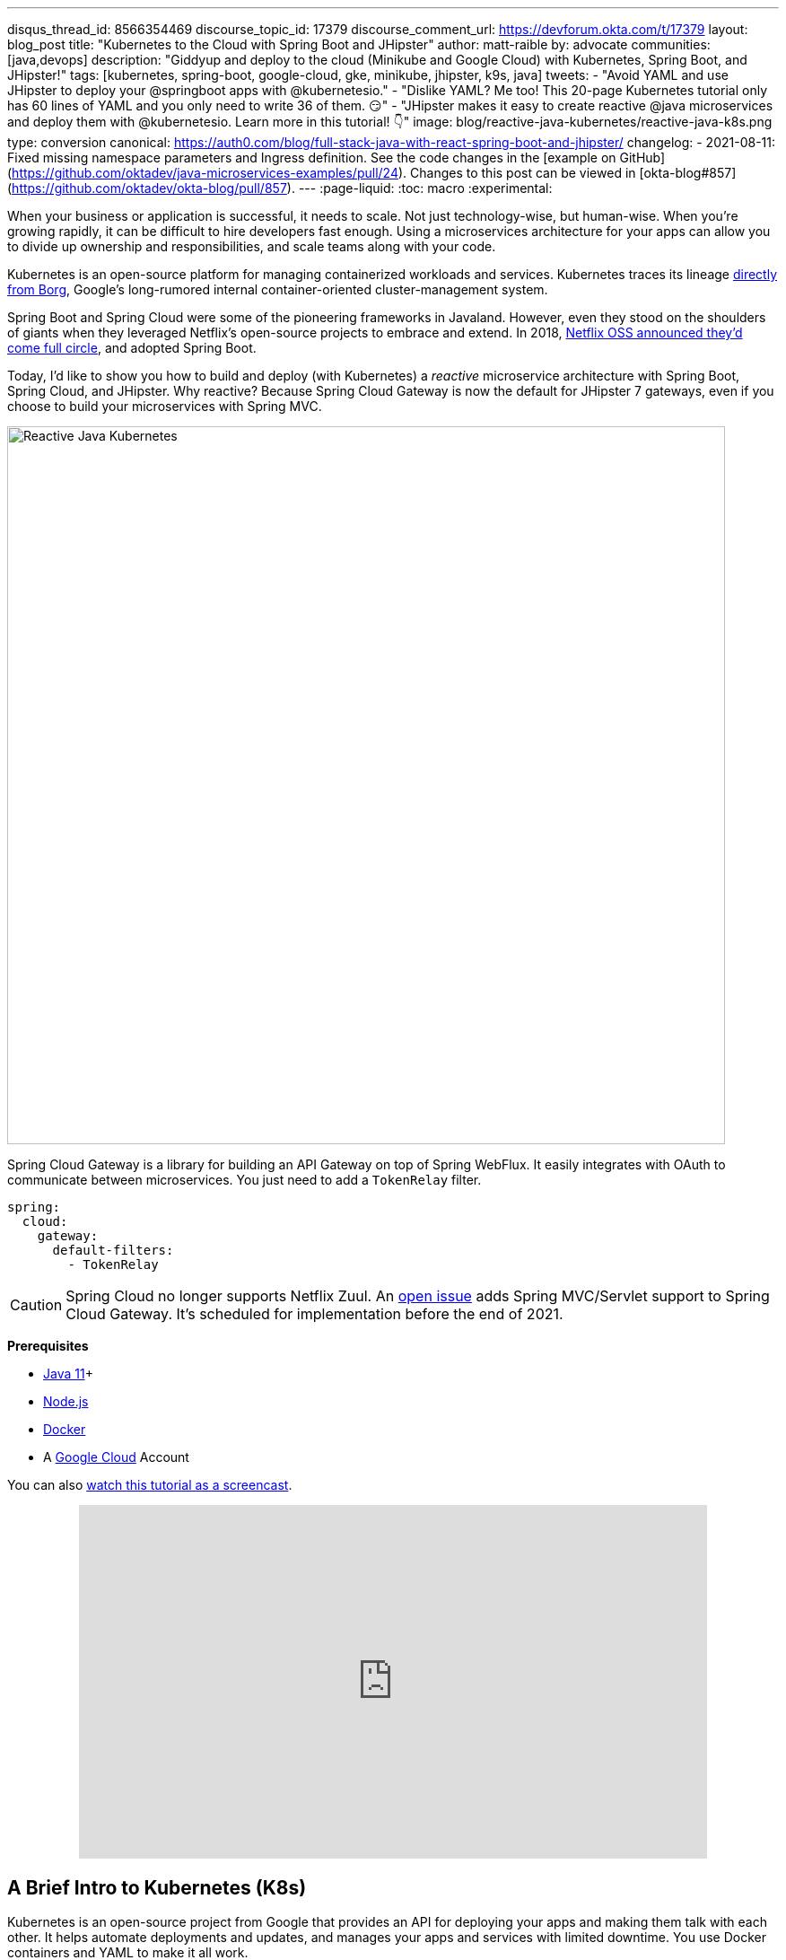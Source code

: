 ---
disqus_thread_id: 8566354469
discourse_topic_id: 17379
discourse_comment_url: https://devforum.okta.com/t/17379
layout: blog_post
title: "Kubernetes to the Cloud with Spring Boot and JHipster"
author: matt-raible
by: advocate
communities: [java,devops]
description: "Giddyup and deploy to the cloud (Minikube and Google Cloud) with Kubernetes, Spring Boot, and JHipster!"
tags: [kubernetes, spring-boot, google-cloud, gke, minikube, jhipster, k9s, java]
tweets:
- "Avoid YAML and use JHipster to deploy your @springboot apps with @kubernetesio."
- "Dislike YAML? Me too! This 20-page Kubernetes tutorial only has 60 lines of YAML and you only need to write 36 of them. 😏"
- "JHipster makes it easy to create reactive @java microservices and deploy them with @kubernetesio. Learn more in this tutorial! 👇"
image: blog/reactive-java-kubernetes/reactive-java-k8s.png
type: conversion
canonical: https://auth0.com/blog/full-stack-java-with-react-spring-boot-and-jhipster/
changelog:
- 2021-08-11: Fixed missing namespace parameters and Ingress definition. See the code changes in the [example on GitHub](https://github.com/oktadev/java-microservices-examples/pull/24). Changes to this post can be viewed in [okta-blog#857](https://github.com/oktadev/okta-blog/pull/857).
---
:page-liquid:
:toc: macro
:experimental:

When your business or application is successful, it needs to scale. Not just technology-wise, but human-wise. When you're growing rapidly, it can be difficult to hire developers fast enough. Using a microservices architecture for your apps can allow you to divide up ownership and responsibilities, and scale teams along with your code.

Kubernetes is an open-source platform for managing containerized workloads and services. Kubernetes traces its lineage https://kubernetes.io/blog/2015/04/borg-predecessor-to-kubernetes/[directly from Borg], Google's long-rumored internal container-oriented cluster-management system.

Spring Boot and Spring Cloud were some of the pioneering frameworks in Javaland. However, even they stood on the shoulders of giants when they leveraged Netflix's open-source projects to embrace and extend. In 2018, https://netflixtechblog.com/netflix-oss-and-spring-boot-coming-full-circle-4855947713a0[Netflix OSS announced they'd come full circle], and adopted Spring Boot.

Today, I'd like to show you how to build and deploy (with Kubernetes) a __reactive__ microservice architecture with Spring Boot, Spring Cloud, and JHipster. Why reactive? Because Spring Cloud Gateway is now the default for JHipster 7 gateways, even if you choose to build your microservices with Spring MVC.

image::{% asset_path 'blog/reactive-java-kubernetes/reactive-java-k8s.png' %}[alt=Reactive Java Kubernetes,width=800,align=center]

Spring Cloud Gateway is a library for building an API Gateway on top of Spring WebFlux. It easily integrates with OAuth to communicate between microservices. You just need to add a `TokenRelay` filter.

[source,yaml]
----
spring:
  cloud:
    gateway:
      default-filters:
        - TokenRelay
----

CAUTION: Spring Cloud no longer supports Netflix Zuul. An https://github.com/spring-cloud/spring-cloud-gateway/issues/36[open issue] adds Spring MVC/Servlet support to Spring Cloud Gateway. It's scheduled for implementation before the end of 2021.

**Prerequisites**

- https://sdkman.io/[Java 11]+
- https://nodejs.org/[Node.js]
- https://docs.docker.com/get-docker/[Docker]
- A https://cloud.google.com/[Google Cloud] Account

toc::[]

You can also https://youtu.be/SQFl7ggNYIE[watch this tutorial as a screencast].

++++
<div style="text-align: center; margin-bottom: 1.25rem">
<iframe width="700" height="394" style="max-width: 100%" src="https://www.youtube.com/embed/SQFl7ggNYIE" title="Kubernetes to the Cloud with Spring Boot and JHipster" frameborder="0" allow="accelerometer; autoplay; clipboard-write; encrypted-media; gyroscope; picture-in-picture" allowfullscreen></iframe>
</div>
++++

== A Brief Intro to Kubernetes (K8s)

Kubernetes is an open-source project from Google that provides an API for deploying your apps and making them talk with each other. It helps automate deployments and updates, and manages your apps and services with limited downtime. You use Docker containers and YAML to make it all work.

The YAML can be burdensome, but that's where JHipster comes in. It can generate the YAML for you!

== Create a Kubernetes-Ready Microservices Architecture

I showed you how to build link:/blog/2021/01/20/reactive-java-microservices[Reactive Java microservices with Spring Boot and JHipster] in a previous post. Today, I'll show you how to generate K8s deployment descriptors, use Spring Cloud Config with Git, encrypt your secrets, and make it all work on Google Cloud (https://cloud.google.com/kubernetes-engine/[GKE] to be specific).

Start by cloning the JHipster 7 { Vue, Spring Boot, WebFlux } reactive microservices project from GitHub:

[source,shell]
----
git clone https://github.com/oktadeveloper/java-microservices-examples.git
cd java-microservices-examples/reactive-jhipster
----

[TIP]
====
If you just want to see the completed project, just cd into the project's `jhipster-k8s` directory.

[source,shell]
----
cd ../jhipster-k8s
----
====

This project has four directories:

1. `gateway`: a Spring Boot + Spring Cloud Gateway project configured for OpenID Connect (OIDC) login. It's also configured as an OAuth 2.0 resource server. It contains a front-end application built with Vue.
2. `blog`: a Spring Boot + WebFlux microservice that talks to a Neo4j database.
3. `store`: a Spring Boot + WebFlux microservice that uses MongoDB.
4. `docker-compose`: a set of Docker files that describe how to run all containers together.

NOTE: The SPA app on the gateway is currently a monolith. The JHipster team is still working on https://github.com/jhipster/generator-jhipster/issues/10189[micro frontends support].

If you don't have JHipster installed, install it.

[source,shell]
----
npm i -g generator-jhipster@7
----

== Generate Kubernetes Deployment Descriptors

Navigate to the `reactive-jhipster` directory. Next, create a `k8s` directory, cd into it, and run JHipster's https://www.jhipster.tech/kubernetes/[Kubernetes sub-generator].

[source,shell]
----
mkdir k8s
cd k8s
jhipster k8s
----

You'll be prompted with several questions. Answer them as I did below:

- Type of application: **Microservice application**
- Root directory: **../**
- Which applications? <select all>
- Set up monitoring? **No**
- Which applications with clustered databases? select **store**
- Admin password for JHipster Registry: <generate one>
- Kubernetes namespace: **demo**
- Docker repository name: <your docker hub username>
- Command to push Docker image: `docker push`
- Enable Istio? **No**
- Kubernetes service type? **LoadBalancer**
- Use dynamic storage provisioning? **Yes**
- Use a specific storage class? <leave empty>

NOTE: If you don't want to publish your images on https://hub.docker.com/[Docker Hub], leave the Docker repository name blank.

image::{% asset_path 'blog/reactive-java-kubernetes/jhipster-k8s.png' %}[alt=JHipster K8s command with answers,width=800,align=center]

After I answered these questions, my `k8s/.yo-rc.json` file had the following contents:

[source,json]
----
{
  "generator-jhipster": {
    "appsFolders": ["blog", "gateway", "store"],
    "directoryPath": "../",
    "clusteredDbApps": ["store"],
    "serviceDiscoveryType": "eureka",
    "jwtSecretKey": "NDFhMGY4NjF...",
    "dockerRepositoryName": "mraible",
    "dockerPushCommand": "docker push",
    "kubernetesNamespace": "demo",
    "kubernetesServiceType": "LoadBalancer",
    "kubernetesUseDynamicStorage": true,
    "kubernetesStorageClassName": "",
    "ingressDomain": "",
    "monitoring": "no",
    "istio": false
  }
}
----

I already showed you how to get everything working with Docker Compose link:/blog/2021/01/20/reactive-java-microservices#run-your-microservices-stack-with-docker-compose[ in the previous tutorial]. So today, I'd like to show you how to run things locally with https://minikube.sigs.k8s.io/docs/[Minikube].

== Install Minikube to Run Kubernetes Locally

If you have Docker installed, you can run Kubernetes locally with Minikube. Run `minikube start` to begin.

[source,shell]
----
minikube --cpus 8 start
----

CAUTION: If this doesn't work, use `brew install minikube`, or see https://minikube.sigs.k8s.io/docs/start/[Minikube's installation instructions].

This command will start Minikube with 16 GB of RAM and 8 CPUs. Unfortunately, the default, which is 16 GB RAM and two CPUs, did not work for me.

_You can skip ahead to creating your Docker images while you wait for this to complete._

After this command executes, it'll print out a message and notify you which cluster and namespace are being used.

[source,shell]
----
🏄  Done! kubectl is now configured to use "minikube" cluster and "default" namespace by default
----

TIP: You can stop Minikube with `minikube stop` and start over with `minikube delete`.

== Create Docker Images with Jib

Now, you need to build Docker images for each app. In the {`gateway`, `blog`, `store` } directories, run the following Gradle command (where `<image-name>` is `gateway`, `store`, or `blog`).

This command should also be in the window where you ran `jhipster k8s`, so you can copy them from there.

[source,shell]
----
./gradlew bootJar -Pprod jib -Djib.to.image=<docker-repo-name>/<image-name>
----

.Create Private Docker Images
****
You can also build your images locally and publish them to your Docker daemon. This is the default if you didn't specify a base Docker repository name.

[source,shell]
----
# this command exposes Docker images to minikube
eval $(minikube docker-env)
./gradlew -Pprod bootJar jibDockerBuild
----

Because this publishes your images locally to Docker, you'll need to make modifications to your Kubernetes deployment files to use `imagePullPolicy: IfNotPresent`.

[source,yaml]
----
- name: gateway-app
  image: gateway
  imagePullPolicy: IfNotPresent
----

Make sure to add this `imagePullPolicy` to the following files:

- `k8s/gateway-k8s/gateway-deployment.yml`
- `k8s/blog-k8s/blog-deployment.yml`
- `k8s/store-k8s/store-deployment.yml`
****

== Register an OIDC App for Auth

You've now built Docker images for your microservices, but you haven't seen them running. First, you'll need to configure Okta for authentication and authorization.

{% include setup/cli.md type="jhipster" %}

JHipster ships with https://www.jhipster.tech/jhipster-registry/[JHipster Registry]. It acts as a Eureka service for service discovery and contains a Spring Cloud Config server for distributing your configuration settings.

Update `k8s/registry-k8s/application-configmap.yml` to contain your OIDC settings from the `.okta.env` file the Okta CLI just created. The Spring Cloud Config server reads from this file and shares the values with the gateway and microservices.

[source,yaml]
----
data:
  application.yml: |-
    ...
    spring:
      security:
        oauth2:
          client:
            provider:
              oidc:
                issuer-uri: https://<your-okta-domain>/oauth2/default
            registration:
              oidc:
                client-id: <client-id>
                client-secret: <client-secret>
----

To configure the JHipster Registry to use OIDC for authentication, modify `k8s/registry-k8s/jhipster-registry.yml` to enable the `oauth2` profile.

[source,yaml]
----
- name: SPRING_PROFILES_ACTIVE
  value: prod,k8s,oauth2
----

Now that you've configured everything, it's time to see it in action.

== Start Your Spring Boot Microservices with K8s

In the `k8s` directory, start your engines!

[source,shell]
----
./kubectl-apply.sh -f
----

You can see if everything starts up using the following command.

[source,shell]
----
kubectl get pods -n demo
----

You can use the name of a pod with `kubectl logs` to tail its logs.

[source,shell]
----
kubectl logs <pod-name> --tail=-1 -n demo
----

You can use port-forwarding to see the JHipster Registry.

[source,shell]
----
kubectl port-forward svc/jhipster-registry -n demo 8761
----

Open a browser and navigate to `\http://localhost:8761`. You'll need to sign in with your Okta credentials.

Once all is green, use port-forwarding to see the gateway app.

[source,shell]
----
kubectl port-forward svc/gateway -n demo 8080
----

Then, go to `\http://localhost:8080`, and you should be able to add blogs, posts, tags, and products.

You can also automate testing to ensure that everything works. Set your Okta credentials as environment variables and run end-to-end tests using Cypress (from the gateway directory).

[source,shell]
----
export CYPRESS_E2E_USERNAME=<your-username>
export CYPRESS_E2E_PASSWORD=<your-password>
npm run e2e
----

Proof it worked for me:

image::{% asset_path 'blog/reactive-java-kubernetes/cypress-e2e.png' %}[alt=Cypress end-to-end tests,width=800,align=center]

=== Plain Text Secrets? Uggh!

You may notice that I used a secret in plain text in the `application-configmap.yml` file. Secrets in plain text are a bad practice! I hope you didn't check everything into source control yet!!

== Encrypt Your Secrets with Spring Cloud Config

The JHipster Registry has an encryption mechanism you can use to encrypt your secrets. That way, it's safe to store them in public repositories.

Add an `ENCRYPT_KEY` to the environment variables in `k8s/registry-k8s/jhipster-registry.yml`.

[source,yaml]
----
- name: ENCRYPT_KEY
  value: really-long-string-of-random-charters-that-you-can-keep-safe
----

[TIP]
====
You can use JShell to generate a UUID you can use for your encrypt key.

[source,shell]
----
jshell

UUID.randomUUID()
----

image::{% asset_path 'blog/reactive-java-kubernetes/jshell-uuid.png' %}[alt=JShell UUID,width=780,align=center]

You can quit by typing `/exit`.
====

Restart your JHipster Registry containers from the `k8s` directory.

[source,shell]
----
./kubectl-apply.sh -f
----

=== Encrypt Your OIDC Client Secret

You can encrypt your client secret by logging into `http://localhost:8761` and going to **Configuration** > **Encryption**. If this address doesn't resolve, you'll need to port-forward again.

[source,shell]
----
kubectl port-forward svc/jhipster-registry -n demo 8761
----

Copy and paste your client secret from `application-configmap.yml` (or `.okta.env`) and click **Encrypt**.

image::{% asset_path 'blog/reactive-java-kubernetes/registry-encrypt.png' %}[alt=JHipster Registry Encrypt Feature,width=800,align=center]

Then, copy the encrypted value back into `application-configmap.yml`. Make sure to wrap it in quotes!

You can also use curl:

[source,shell]
----
curl -X POST http://admin:<password-you-set-earlier>@localhost:8761/config/encrypt -d your-client-secret
----

If you use curl, make sure to add `{cipher}` to the beginning of the string. For example:

[source,yaml]
----
client-secret: "{cipher}1b12934716c32d360c85f651a0793df2777090c..."
----

Apply these changes and restart all deployments.

[source,shell]
----
./kubectl-apply.sh -f
kubectl rollout restart deploy -n demo
----

Verify everything still works at `\http://localhost:8080`.

TIP: If you don't want to restart the Spring Cloud Config server when you update its configuration, see link:/blog/2020/12/07/spring-cloud-config#refresh-the-configuration-in-your-spring-cloud-config-server[Refresh the Configuration in Your Spring Cloud Config Server].

=== Change Spring Cloud Config to use Git

You might want to store your app's configuration externally. That way, you don't have to redeploy everything to change values. Good news! Spring Cloud Config makes it easy to switch to Git instead of the filesystem to store your configuration.

In `k8s/registry-k8s/jhipster-registry.yml`, find the following variables:

[source,yaml]
----
- name: SPRING_CLOUD_CONFIG_SERVER_COMPOSITE_0_TYPE
  value: native
- name: SPRING_CLOUD_CONFIG_SERVER_COMPOSITE_0_SEARCH_LOCATIONS
  value: file:./central-config
----

Below these values, add a second lookup location.

[source,yaml]
----
- name: SPRING_CLOUD_CONFIG_SERVER_COMPOSITE_1_TYPE
  value: git
- name: SPRING_CLOUD_CONFIG_SERVER_COMPOSITE_1_URI
  value: https://github.com/mraible/reactive-java-ms-config/
- name: SPRING_CLOUD_CONFIG_SERVER_COMPOSITE_1_SEARCH_PATHS
  value: config
- name: SPRING_CLOUD_CONFIG_SERVER_COMPOSITE_1_LABEL
  value: main
----

Create a GitHub repo that matches the URI, path, and branch you entered.

In my case, I created https://github.com/mraible/reactive-java-ms-config/[reactive-java-ms-config] and added a `config/application.yml` file in the `main` branch. Then, I added my `spring.security.*` values to it and removed them from `k8s/registry-k8s/application-configmap.yml`.

See Spring Cloud Config's https://cloud.spring.io/spring-cloud-config/multi/multi__spring_cloud_config_server.html#_git_backend[Git Backend docs] for more information.

== Deploy Spring Boot Microservices to Google Cloud (aka GCP)

It's nice to see things running locally on your machine, but it's even better to get to production! In this section, I'll show you how to deploy your containers to Google Cloud.

First, stop Minikube if you were running it previously.

[source,shell]
----
minikube stop
----

You can also use `kubectl` commands to switch clusters.

[source,shell]
----
kubectl config get-contexts
kubectl config use-context XXX
----

The cool kids use `kubectx` and `kubens` to set the default context and namespace. You can learn how to install and use them via the https://github.com/ahmetb/kubectx[kubectx GitHub project].

=== Create a Container Registry on Google Cloud

Before the JHipster 7.0.0 release, I tested this microservice example with Kubernetes and Google Cloud. I found many solutions in Ray Tsang's https://spring-gcp.saturnism.me/[Spring Boot on GCP Guides]. https://twitter.com/mraible/status/1372964263237718026[Thanks, Ray]!

To start with Google Cloud, you'll need an account and a project. https://spring-gcp.saturnism.me/getting-started/google-cloud-platform[Sign up for Google Cloud Platform (GCP)], log in, and create a project. Open a https://console.cloud.google.com/[console] in your browser. A GCP project contains all cloud services and resources--such as virtual machines, network, load balancers--that you might use.

TIP: You can also download and install the https://cloud.google.com/sdk/[`gcloud` CLI] if you want to run things locally.

Enable the Google Kubernetes Engine API and Container Registry:

[source,shell]
----
gcloud services enable container.googleapis.com containerregistry.googleapis.com
----

=== Create a Kubernetes Cluster

Run the following command to create a cluster for your apps.

[source,shell]
----
gcloud container clusters create CLUSTER_NAME \
--zone us-central1-a \
--machine-type n1-standard-4 \
--enable-autorepair \
--enable-autoupgrade
----

I called my cluster `reactive-ms`. See GCP's https://cloud.google.com/compute/docs/regions-zones/[zones] and https://cloud.google.com/compute/docs/machine-types/[machine-types] for other options. I found the `n1-standard-4` to be the minimum for JHipster.

You created Docker images earlier to run with Minikube. Then, those images were deployed to Docker Hub or your local Docker registry. If you deployed to Docker Hub, you can use your deployment files as-is.

For Google Cloud and its Kubernetes engine (GKE), you can also publish your images to your project's registry. Thankfully, this is easy to do with Jib.

Navigate to the `gateway` directory and run:

[source,shell]
----
./gradlew bootJar -Pprod jib -Djib.to.image=gcr.io/<your-project-id>/gateway
----

You can get your project ID by running `gcloud projects list`.

Repeat the process for `blog` and `store`. You can run these processes in parallel to speed things up.

[source,shell]
----
cd ../blog
./gradlew bootJar -Pprod jib -Djib.to.image=gcr.io/<your-project-id>/blog
cd ../store
./gradlew bootJar -Pprod jib -Djib.to.image=gcr.io/<your-project-id>/store
----

TIP: You might have to run `gcloud auth configure-docker` for Jib to publish to your GCP container registry.

Then, in your `k8s/**/*-deployment.yml` files, add `gcr.io/<your-project-id>` as a prefix. Remove the `imagePullPolicy` if you specified it earlier. For example:

[source,yaml]
----
containers:
  - name: gateway-app
    image: gcr.io/jhipster7/gateway
    env:
----

In the `k8s` directory, apply all the deployment descriptors to run all your images.

[source,shell]
----
./kubectl-apply.sh -f
----

You can monitor the progress of your deployments with `kubectl get pods -n demo`.

[TIP]
====
If you make a mistake configuring JHipster Registry and need to deploy it, you can do so with the following command:

[source,shell]
----
kubectl apply -f registry-k8s/jhipster-registry.yml -n demo
kubectl rollout restart statefulset/jhipster-registry -n demo
----

You'll need to restart all your deployments if you changed any configuration settings that services need to retrieve.

[source,shell]
----
kubectl rollout restart deploy -n demo
----
====

=== Access Your Gateway on Google Cloud

Once everything is up and running, get the external IP of your gateway.

[source,shell]
----
kubectl get svc gateway -n demo
----

You'll need to add the external IP address as a valid redirect to your Okta OIDC app. Run `okta login`, open the returned URL in your browser, and sign in to the Okta Admin Console. Go to the **Applications** section, find your application, and edit it.

Add the standard JHipster redirect URIs using the IP address. For example, `\http://34.71.48.244:8080/login/oauth2/code/oidc` for the login redirect URI, and `\http://34.71.48.244:8080` for the logout redirect URI.

You can use the following command to set your gateway's IP address as a variable you can curl.

[source,shell]
----
EXTERNAL_IP=$(kubectl get svc gateway -ojsonpath="{.status.loadBalancer.ingress[0].ip}" -n demo)
curl $EXTERNAL_IP:8080
----

Run `open \http://$EXTERNAL_IP:8080`, and you should be able to sign in.

image::{% asset_path 'blog/reactive-java-kubernetes/gke-first-login.png' %}[alt=First log in on GKE,width=800,align=center]

Great! Now that you know things work, let's integrate better security, starting with HTTPS.

=== Add HTTPS to Your Reactive Gateway

You should always use HTTPS. It's one of the easiest ways to secure things, especially with the free certificates offered these days. Ray Tsang's https://spring-gcp.saturnism.me/deployment/kubernetes/load-balancing/external-load-balancing[External Load Balancing docs] was a big help in figuring out all these steps.

You'll need a static IP to assign your TLS (the official name for HTTPS) certificate.

[source,shell]
----
gcloud compute addresses create gateway-ingress-ip --global
----

You can run the following command to make sure it worked.

[source,shell]
----
gcloud compute addresses describe gateway-ingress-ip --global --format='value(address)'
----

Then, create a `k8s/ingress.yml` file:

[source,yaml]
----
apiVersion: networking.k8s.io/v1
kind: Ingress
metadata:
  name: gateway
  annotations:
    kubernetes.io/ingress.global-static-ip-name: "gateway-ingress-ip"
spec:
  rules:
  - http:
      paths:
      - path: /*
        pathType: ImplementationSpecific
        backend:
          service:
            name: gateway
            port:
              number: 8080
----

Deploy it and make sure it worked.

[source,shell]
----
kubectl apply -f ingress.yml -n demo

# keep running this command displays an IP address
# (hint: up arrow recalls the last command)
kubectl get ingress gateway -n demo
----

To use a TLS certificate, you must have a fully qualified domain name and configure it to point to the IP address. If you don't have a real domain, you can use https://nip.io/[nip.io].

Set the IP in a variable, as well as the domain.

[source,shell]
----
EXTERNAL_IP=$(kubectl get ingress gateway -ojsonpath="{.status.loadBalancer.ingress[0].ip}" -n demo)
DOMAIN="${EXTERNAL_IP}.nip.io"

# Prove it works
echo $DOMAIN
curl $DOMAIN
----

To create a certificate, create a `k8s/certificate.yml` file.

[source,shell]
----
cat << EOF > certificate.yml
apiVersion: networking.gke.io/v1
kind: ManagedCertificate
metadata:
  name: gateway-certificate
spec:
  domains:
  # Replace the value with your domain name
  - ${DOMAIN}
EOF
----

Add the certificate to `ingress.yml`:

[source,yaml]
----
...
metadata:
  name: gateway
  annotations:
    kubernetes.io/ingress.global-static-ip-name: "gateway-ingress-ip"
    networking.gke.io/managed-certificates: "gateway-certificate"
...
----

Deploy both files:

[source,shell]
----
kubectl apply -f certificate.yml -f ingress.yml -n demo
----

Check your certificate's status until it prints `Status: ACTIVE`:

[source,shell]
----
kubectl describe managedcertificate gateway-certificate -n demo
----

While you're waiting, you can proceed to forcing HTTPS in the next step.

=== Force HTTPS with Spring Security

Spring Security's WebFlux support makes it easy to https://docs.spring.io/spring-security/site/docs/5.5.x/reference/html5/#webflux-http-redirect[redirect to HTTPS]. However, if you redirect _all_ HTTPS requests, the Kubernetes health checks will fail because they receive a 302 instead of a 200.

Crack open `SecurityConfiguration.java` in the gateway project and add the following code to the `springSecurityFilterChain()` method.

[source,java]
.src/main/java/.../gateway/config/SecurityConfiguration.java
----
http.redirectToHttps(redirect -> redirect
    .httpsRedirectWhen(e -> e.getRequest().getHeaders().containsKey("X-Forwarded-Proto"))
);
----

Rebuild the Docker image for the gateway project.

[source,shell]
----
./gradlew bootJar -Pprod jib -Djib.to.image=gcr.io/<your-project-id>/gateway
----

Run the following commands to start a rolling restart of gateway instances:

[source,shell]
----
kubectl rollout restart deployment gateway -n demo
----

TIP: Run `kubectl get deployments` to see your deployment names.

Now you should get a 302 when you access your domain. https://httpie.io/[HTTPie] is a useful alternative to curl.

image::{% asset_path 'blog/reactive-java-kubernetes/httpie-302.png' %}[alt=302 in HTTPie,width=800,align=center]

Update your Okta OIDC app to have `\https://${DOMAIN}/login/oauth2/code/oidc` as a valid redirect URI. Add `\https://${DOMAIN}` to the sign-out redirect URIs too.

== Encrypt Your Kubernetes Secrets

Congratulations! Now you have everything running on GKE, using HTTPS! However, you have a lot of plain-text secrets in your K8s YAML files.

"But, wait!" you might say. Doesn't https://kubernetes.io/docs/concepts/configuration/secret/[Kubernetes Secrets] solve everything?

In my opinion, no. They're just unencrypted base64-encoded strings stored in YAML files. There's a good chance you'll want to check in the `k8s` directory you created.

Having secrets in your source code is a bad idea! The good news is most people (where most people = my followers) manage secrets externally.

++++
<div style="max-width: 500px; margin: 0 auto 1.25rem">
<blockquote class="twitter-tweet"><p lang="en" dir="ltr">What&#39;s your favorite way to protect secrets in your <a href="https://twitter.com/kubernetesio?ref_src=twsrc%5Etfw">@kubernetesio</a> YAML files?</p>&mdash; Matt Raible (@mraible) <a href="https://twitter.com/mraible/status/1387439868444397568?ref_src=twsrc%5Etfw">April 28, 2021</a></blockquote> <script async src="https://platform.twitter.com/widgets.js" charset="utf-8"></script>
</div>
++++

NOTE: Watch https://www.youtube.com/watch?v=cQAEK9PBY8U[Kubernetes Secrets in 5 Minutes] if you want to learn more about Kubernetes Secrets.

=== The Current State of Secret Management in Kubernetes

I recently noticed a tweet from https://twitter.com/daniel_bilar/status/1379845799086022661[Daniel Jacob Bilar] that links to a talk from FOSDEM 2021 on the https://fosdem.org/2021/schedule/event/kubernetes_secret_management/[current state of secret management within Kubernetes]. It's an excellent overview of the various options.

=== Store Secrets in Git with Sealed Secrets and Kubeseal

https://bitnami.com/[Bitnami] has a https://github.com/bitnami-labs/sealed-secrets[Sealed Secrets] Apache-licensed open source project. Its README explains how it works.

> **Problem**: "I can manage all my K8s config in git, except Secrets."
>
> **Solution**: Encrypt your Secret into a SealedSecret, which is safe to store - even to a public repository. The SealedSecret can be decrypted only by the controller running in the target cluster, and nobody else (not even the original author) is able to obtain the original Secret from the SealedSecret.

https://dev.to/stack-labs/store-your-kubernetes-secrets-in-git-thanks-to-kubeseal-hello-sealedsecret-2i6h[Store your Kubernetes Secrets in Git thanks to Kubeseal. Hello SealedSecret!] by https://twitter.com/aurelievache[Aurélie Vache] provides an excellent overview of how to use it.

First, you'll need to install the Sealed Secrets CRD (Custom Resource Definition).

[source,shell]
----
kubectl apply -f https://github.com/bitnami-labs/sealed-secrets/releases/download/v0.16.0/controller.yaml
----

Retrieve the certificate keypair that this controller generates.

[source,shell]
----
kubectl get secret -n kube-system -l sealedsecrets.bitnami.com/sealed-secrets-key -o yaml
----

Copy the raw value of `tls.crt` and decode it. You can use the command line or an https://www.base64decode.org/[online base64 decoder].

[source,shell]
----
echo -n <paste-value-here> | base64 --decode
----

Put the raw value in a `tls.crt` file.

Next, install Kubeseal. On macOS, you can use Homebrew. For other platforms, see https://github.com/bitnami-labs/sealed-secrets/releases/tag/v0.16.0[the release notes].

[source,shell]
----
brew install kubeseal
----

The major item you need to encrypt in this example is the `ENCRYPT_KEY` you used to encrypt the OIDC client secret. Run the following command to do this, where the value comes from your `k8s/registry-k8s/jhipster-registry.yml` file.

[source,shell]
----
kubectl create secret generic encrypt-key \
  --from-literal=ENCRYPT_KEY='your-value-here' \
  --dry-run=client -o yaml > secrets.yml
----

Next, use `kubeseal` to convert the secrets to encrypted secrets.

[source,shell]
----
kubeseal --cert tls.crt --format=yaml -n demo < secrets.yml > sealed-secrets.yml
----

Remove the original secrets file and deploy your sealed secrets.

[source,shell]
----
rm secrets.yml
kubectl apply -n demo -f sealed-secrets.yml && kubectl get -n demo sealedsecret encrypt-key
----

=== Configure JHipster Registry to use the Sealed Secret

In `k8s/registry-k8s/jhipster-registry.yml`, change the `ENCRYPT_KEY` to use your new secret.

[source,yaml]
----
...
- name: ENCRYPT_KEY
  valueFrom:
    secretKeyRef:
      name: encrypt-key
      key: ENCRYPT_KEY
----

TIP: You should be able to encrypt other secrets, like your database passwords, using a similar technique.

Now, redeploy JHipster Registry and restart all your deployments.

[source,shell]
----
./kubectl-apply.sh -f
kubectl rollout restart deployment -n demo
----

You can use port-forwarding to see the JHipster Registry locally.

[source,shell]
----
kubectl port-forward svc/jhipster-registry -n demo 8761
----

image::{% asset_path 'blog/reactive-java-kubernetes/port-forwarded-registry.png' %}[alt=Port-forwarding the Registry to localhost,width=800,align=center]

=== Google Cloud Secret Manager

Google Cloud has a https://spring-gcp.saturnism.me/app-dev/cloud-services/secret-management[Secret Manager] you can use to store your secrets. There's even a https://cloud.spring.io/spring-cloud-static/spring-cloud-gcp/current/reference/html/#secret-manager[Spring Boot starter] to make it convenient to retrieve these values in your app.

For example, you could store your database password in a properties file.

[source,properties]
----
spring.datasource.password=${sm://my-db-password}
----

This is pretty slick, but I like to remain cloud-agnostic. Also, I like how the JHipster Registry allows me to store encrypted secrets in Git.

=== Use Spring Vault for External Secrets

Using an external key management solution like https://www.hashicorp.com/products/vault[HashiCorp Vault] is also recommended. The JHipster Registry will have https://github.com/jhipster/jhipster-registry/pull/498[Vault support in its next release].

In the meantime, I recommend reading link:/blog/2020/05/04/spring-vault[Secure Secrets With Spring Cloud Config and Vault].

== Scale Your Reactive Java Microservices

You can scale your instances using the `kubectl scale` command.

[source,shell]
----
kubectl scale deployments/store --replicas=2 -n demo
----

Scaling will work just fine for the microservice apps because they're set up as OAuth 2.0 resource servers and are therefore stateless.

However, the gateway uses Spring Security's OIDC login feature and stores the access tokens in the session. So if you scale it, sessions won't be shared. Single sign-on should still work; you'll just have to do the OAuth dance to get tokens if you hit a different instance.

To synchronize sessions, you can use link:/blog/2020/12/14/spring-session-redis[Spring Session and Redis] with JHipster.

[CAUTION]
====
If you leave everything running on Google Cloud, you will be charged for usage. Therefore, I recommend removing your cluster or deleting your namespace (`kubectl delete ns demo`) to reduce your cost.

----
gcloud container clusters delete <cluster-name> --zone=us-central1-a
----

You can delete your Ingress IP address too:

----
gcloud compute addresses delete gateway-ingress-ip --global
----
====

== Monitor Your Kubernetes Cluster with K9s

image::{% asset_path 'blog/reactive-java-kubernetes/k9s.png' %}[alt=K9s,role="BlogPost-avatar pull-right img-150px"]
Using `kubectl` to monitor your Kubernetes cluster can get tiresome. That's where https://github.com/derailed/k9s[K9s] can be helpful. It provides a terminal UI to interact with your Kubernetes clusters. K9s was created by my good friend https://twitter.com/kitesurfer[Fernand Galiana]. He's also created a commercial version called https://k9salpha.io/[K9sAlpha].

To install it on macOS, run `brew install k9s`. Then run `k9s -n demo` to start it. You can navigate to your pods, select them with kbd:[Return], and navigate back up with kbd:[Esc].

image::{% asset_path 'blog/reactive-java-kubernetes/k9s-in-action.gif' %}[alt=K9s in Action,width=800,align=center]

There's also https://github.com/kdash-rs/kdash[KDash], from JHipster co-lead, https://twitter.com/deepu105[Deepu K Sasidharan]. It's a simple K8s terminal dashboard built with Rust. Deepu recently https://twitter.com/deepu105/status/1383017556546584578[released an MVP of the project].

If for some reason you don't like CLI's, you can try https://www.kubernetic.com/[Kubernetic].

== Continuous Integration and Delivery of JHipster Microservices

This tutorial doesn't mention continuous integration and delivery of your reactive microservice architecture. I plan to cover that in a future post. If you have a solution you like, please leave a comment.

== Spring on Google Cloud Platform

JHipster uses Docker containers to run all its databases in this example. However, there are a number of Google Cloud services you can use as alternatives. See the https://spring.io/projects/spring-cloud-gcp[Spring Cloud GCP project on GitHub] for more information.

I didn't mention Testcontainers in this post. However, https://atomfrede.gitlab.io/2019/05/jhipster-with-testcontainers/[JHipster does support using them]. Testcontainers also has a https://www.testcontainers.org/modules/gcloud/[GCloud Module].

== Why Not Istio?

I didn't use Istio in this example because I didn't want to complicate things. Learning Kubernetes is hard enough without learning another system on top of it. Istio acts as a network between your containers that can do networky things like authentication, authorization, monitoring, and retries. I like to think of it as AOP for containers.

If you'd like to see how to use JHipster with Istio, see https://dev.to/deepu105/how-to-set-up-java-microservices-with-istio-service-mesh-on-kubernetes-5bkn[How to set up Java microservices with Istio service mesh on Kubernetes] by JHipster co-lead https://twitter.com/deepu105[Deepu K Sasidharan].

Fernand Galiana recommends checking out BPF (Berkeley Packet Filter) and https://cilium.io/[Cilium]. Cilium is open source software for transparently providing and securing the network and API connectivity between application services deployed using Linux container management platforms such as Kubernetes.

== Learn More About Kubernetes, Spring Boot, and JHipster

This blog post showed you how to deploy your reactive Java microservices to production using Kubernetes. JHipster did much of the heavy lifting for you since it generated all the YAML-based deployment descriptors. Since no one really likes writing YAML, I'm calling that a win!

You learned how to use JHipster Registry to encrypt your secrets and configure Git as a configuration source for Spring Cloud Config. Bitnami's Sealed Secrets is a nice companion to encrypt the secrets in your Kubernetes deployment descriptors.

For more information about storing your secrets externally, these additional resources might help.

* https://twitter.com/kelseyhightower/status/1393062669754667017[Kelsey Hightower's Vault on Cloud Run Tutorial]
* https://twitter.com/jstrachan/status/1393213646340337670[James Strachan's Helm Post Renderer]

You can find the source code for this example on GitHub in our https://github.com/oktadeveloper/java-microservices-examples[Java microservices examples repository].

[source,shell]
----
git clone https://github.com/oktadeveloper/java-microservices-examples.git
cd java-microservices-examples/jhipster-k8s
----

See JHipster's documentation on https://www.jhipster.tech/kubernetes/[Kubernetes] and https://www.jhipster.tech/gcp/[GCP] if you'd like more concise instructions.

If you enjoyed this post, I think you'll like these others as well:

- link:/blog/2021/01/20/reactive-java-microservices[Reactive Java Microservices with Spring Boot and JHipster]
- link:/blog/2020/08/17/micronaut-jhipster-heroku[Build a Secure Micronaut and Angular App with JHipster]
- link:/blog/2021/03/08/jhipster-quarkus-oidc[Fast Java Made Easy with Quarkus and JHipster]
- link:/blog/2020/12/28/spring-boot-docker[How to Docker with Spring Boot]
- link:/blog/2020/03/23/microservice-security-patterns[Security Patterns for Microservice Architectures]
- link:/blog/2019/04/01/spring-boot-microservices-with-kubernetes[Build a Microservice Architecture with Spring Boot and Kubernetes] (uses Spring Boot 2.1)

If you have any questions, please ask them in the comments below.

To be notified when we publish new blog posts, follow us on https://twitter.com/oktadev[Twitter] or https://www.linkedin.com/company/oktadev[LinkedIn]. We frequently publish videos to our https://youtube.com/c/oktadev[YouTube channel] too. https://youtube.com/c/oktadev?sub_confirmation=1[Subscribe today]!

_A huge thanks goes to https://twitter.com/kitesurfer[Fernand Galiana] for his review and detailed feedback._
